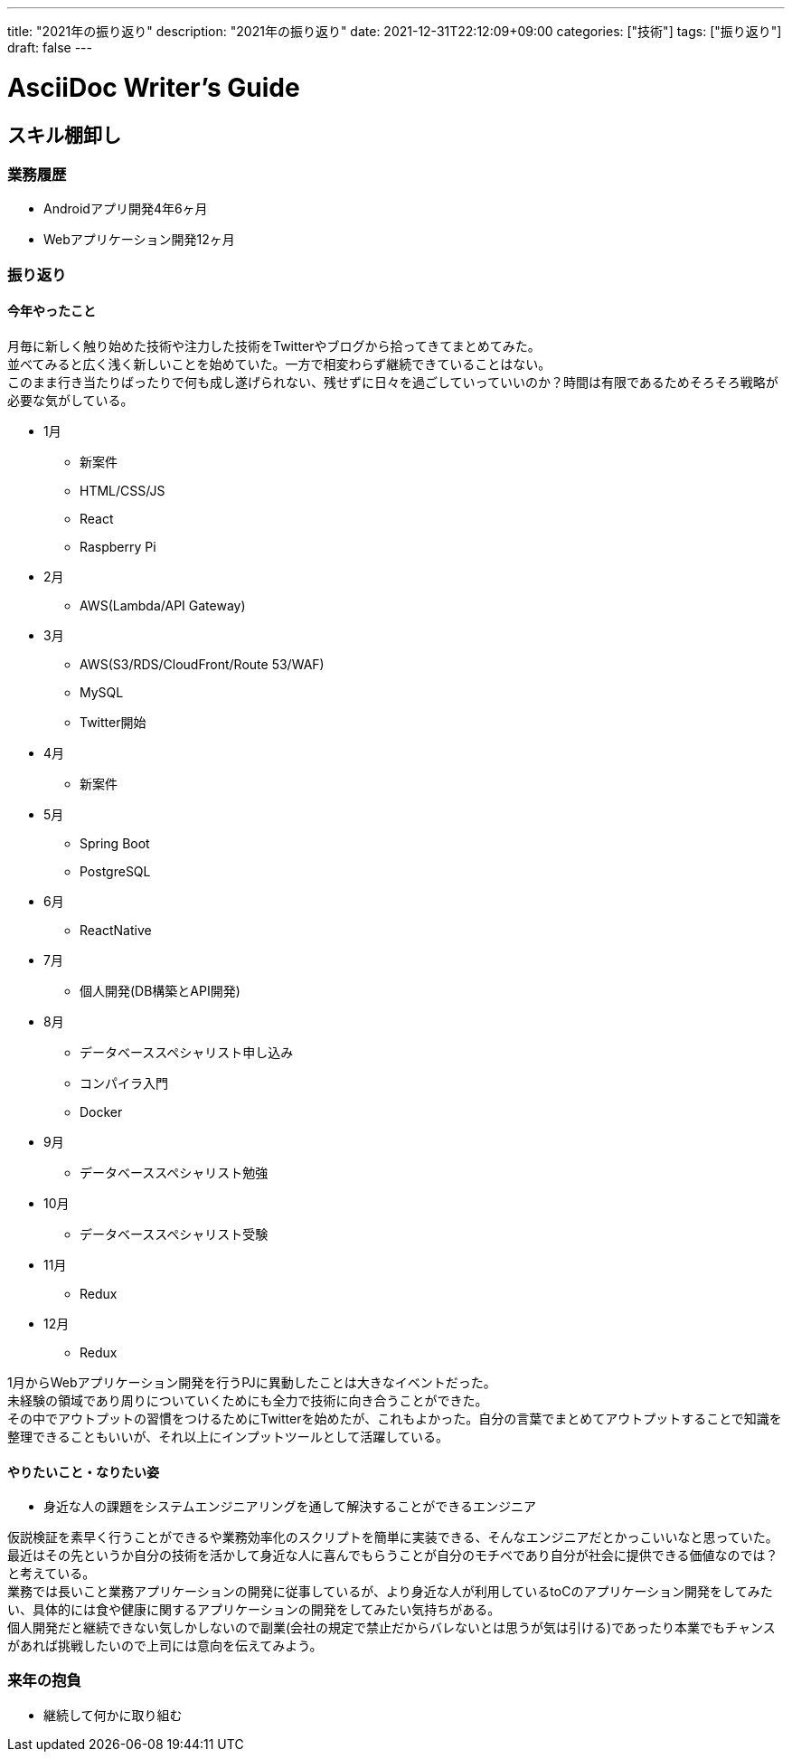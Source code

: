 ---
title: "2021年の振り返り"
description: "2021年の振り返り"
date: 2021-12-31T22:12:09+09:00
categories: ["技術"]
tags: ["振り返り"]
draft: false
---

= AsciiDoc Writer's Guide
:toc:

## スキル棚卸し

### 業務履歴
* Androidアプリ開発4年6ヶ月
* Webアプリケーション開発12ヶ月

### 振り返り

#### 今年やったこと

月毎に新しく触り始めた技術や注力した技術をTwitterやブログから拾ってきてまとめてみた。 +
並べてみると広く浅く新しいことを始めていた。一方で相変わらず継続できていることはない。 +
このまま行き当たりばったりで何も成し遂げられない、残せずに日々を過ごしていっていいのか？時間は有限であるためそろそろ戦略が必要な気がしている。

* 1月
** 新案件
** HTML/CSS/JS
** React
** Raspberry Pi
* 2月
** AWS(Lambda/API Gateway)
* 3月
** AWS(S3/RDS/CloudFront/Route 53/WAF)
** MySQL
** Twitter開始
* 4月
** 新案件
* 5月
** Spring Boot
** PostgreSQL
* 6月
** ReactNative
* 7月
** 個人開発(DB構築とAPI開発)
* 8月
** データベーススペシャリスト申し込み
** コンパイラ入門
** Docker
* 9月
** データベーススペシャリスト勉強
* 10月
** データベーススペシャリスト受験
* 11月
** Redux
* 12月
** Redux

1月からWebアプリケーション開発を行うPJに異動したことは大きなイベントだった。 +
未経験の領域であり周りについていくためにも全力で技術に向き合うことができた。 +
その中でアウトプットの習慣をつけるためにTwitterを始めたが、これもよかった。自分の言葉でまとめてアウトプットすることで知識を整理できることもいいが、それ以上にインプットツールとして活躍している。 +

#### やりたいこと・なりたい姿
* 身近な人の課題をシステムエンジニアリングを通して解決することができるエンジニア

仮説検証を素早く行うことができるや業務効率化のスクリプトを簡単に実装できる、そんなエンジニアだとかっこいいなと思っていた。 +
最近はその先というか自分の技術を活かして身近な人に喜んでもらうことが自分のモチベであり自分が社会に提供できる価値なのでは？と考えている。 +
業務では長いこと業務アプリケーションの開発に従事しているが、より身近な人が利用しているtoCのアプリケーション開発をしてみたい、具体的には食や健康に関するアプリケーションの開発をしてみたい気持ちがある。 +
個人開発だと継続できない気しかしないので副業(会社の規定で禁止だからバレないとは思うが気は引ける)であったり本業でもチャンスがあれば挑戦したいので上司には意向を伝えてみよう。

### 来年の抱負
* 継続して何かに取り組む